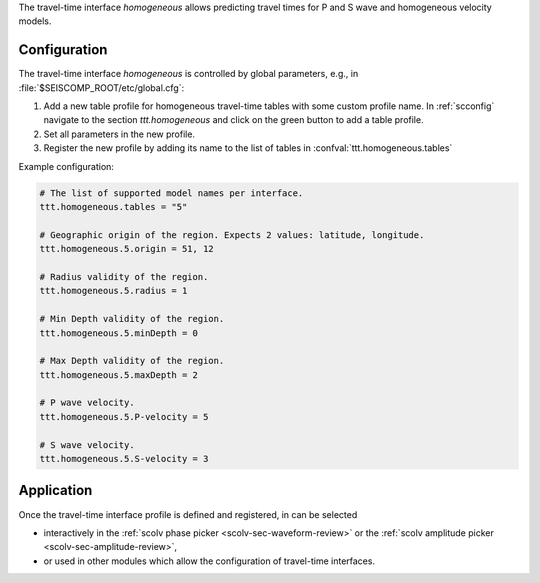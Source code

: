 The travel-time interface *homogeneous* allows predicting travel times for
P and S wave and homogeneous velocity models.


Configuration
=============

The travel-time interface *homogeneous* is controlled by global parameters,
e.g., in :file:`$SEISCOMP_ROOT/etc/global.cfg`:

#. Add a new table profile for homogeneous travel-time tables with some custom
   profile name. In :ref:`scconfig` navigate to the section *ttt.homogeneous*
   and click on the green button to add a table profile.
#. Set all parameters in the new profile.
#. Register the new profile by adding its name to the list of tables in
   :confval:`ttt.homogeneous.tables`

Example configuration:

.. code-block:: params

   # The list of supported model names per interface.
   ttt.homogeneous.tables = "5"

   # Geographic origin of the region. Expects 2 values: latitude, longitude.
   ttt.homogeneous.5.origin = 51, 12

   # Radius validity of the region.
   ttt.homogeneous.5.radius = 1

   # Min Depth validity of the region.
   ttt.homogeneous.5.minDepth = 0

   # Max Depth validity of the region.
   ttt.homogeneous.5.maxDepth = 2

   # P wave velocity.
   ttt.homogeneous.5.P-velocity = 5

   # S wave velocity.
   ttt.homogeneous.5.S-velocity = 3


Application
===========

Once the travel-time interface profile is defined and registered, in can be
selected

* interactively in the :ref:`scolv phase picker <scolv-sec-waveform-review>`
  or the :ref:`scolv amplitude picker <scolv-sec-amplitude-review>`,
* or used in other modules which allow the configuration of travel-time
  interfaces.
